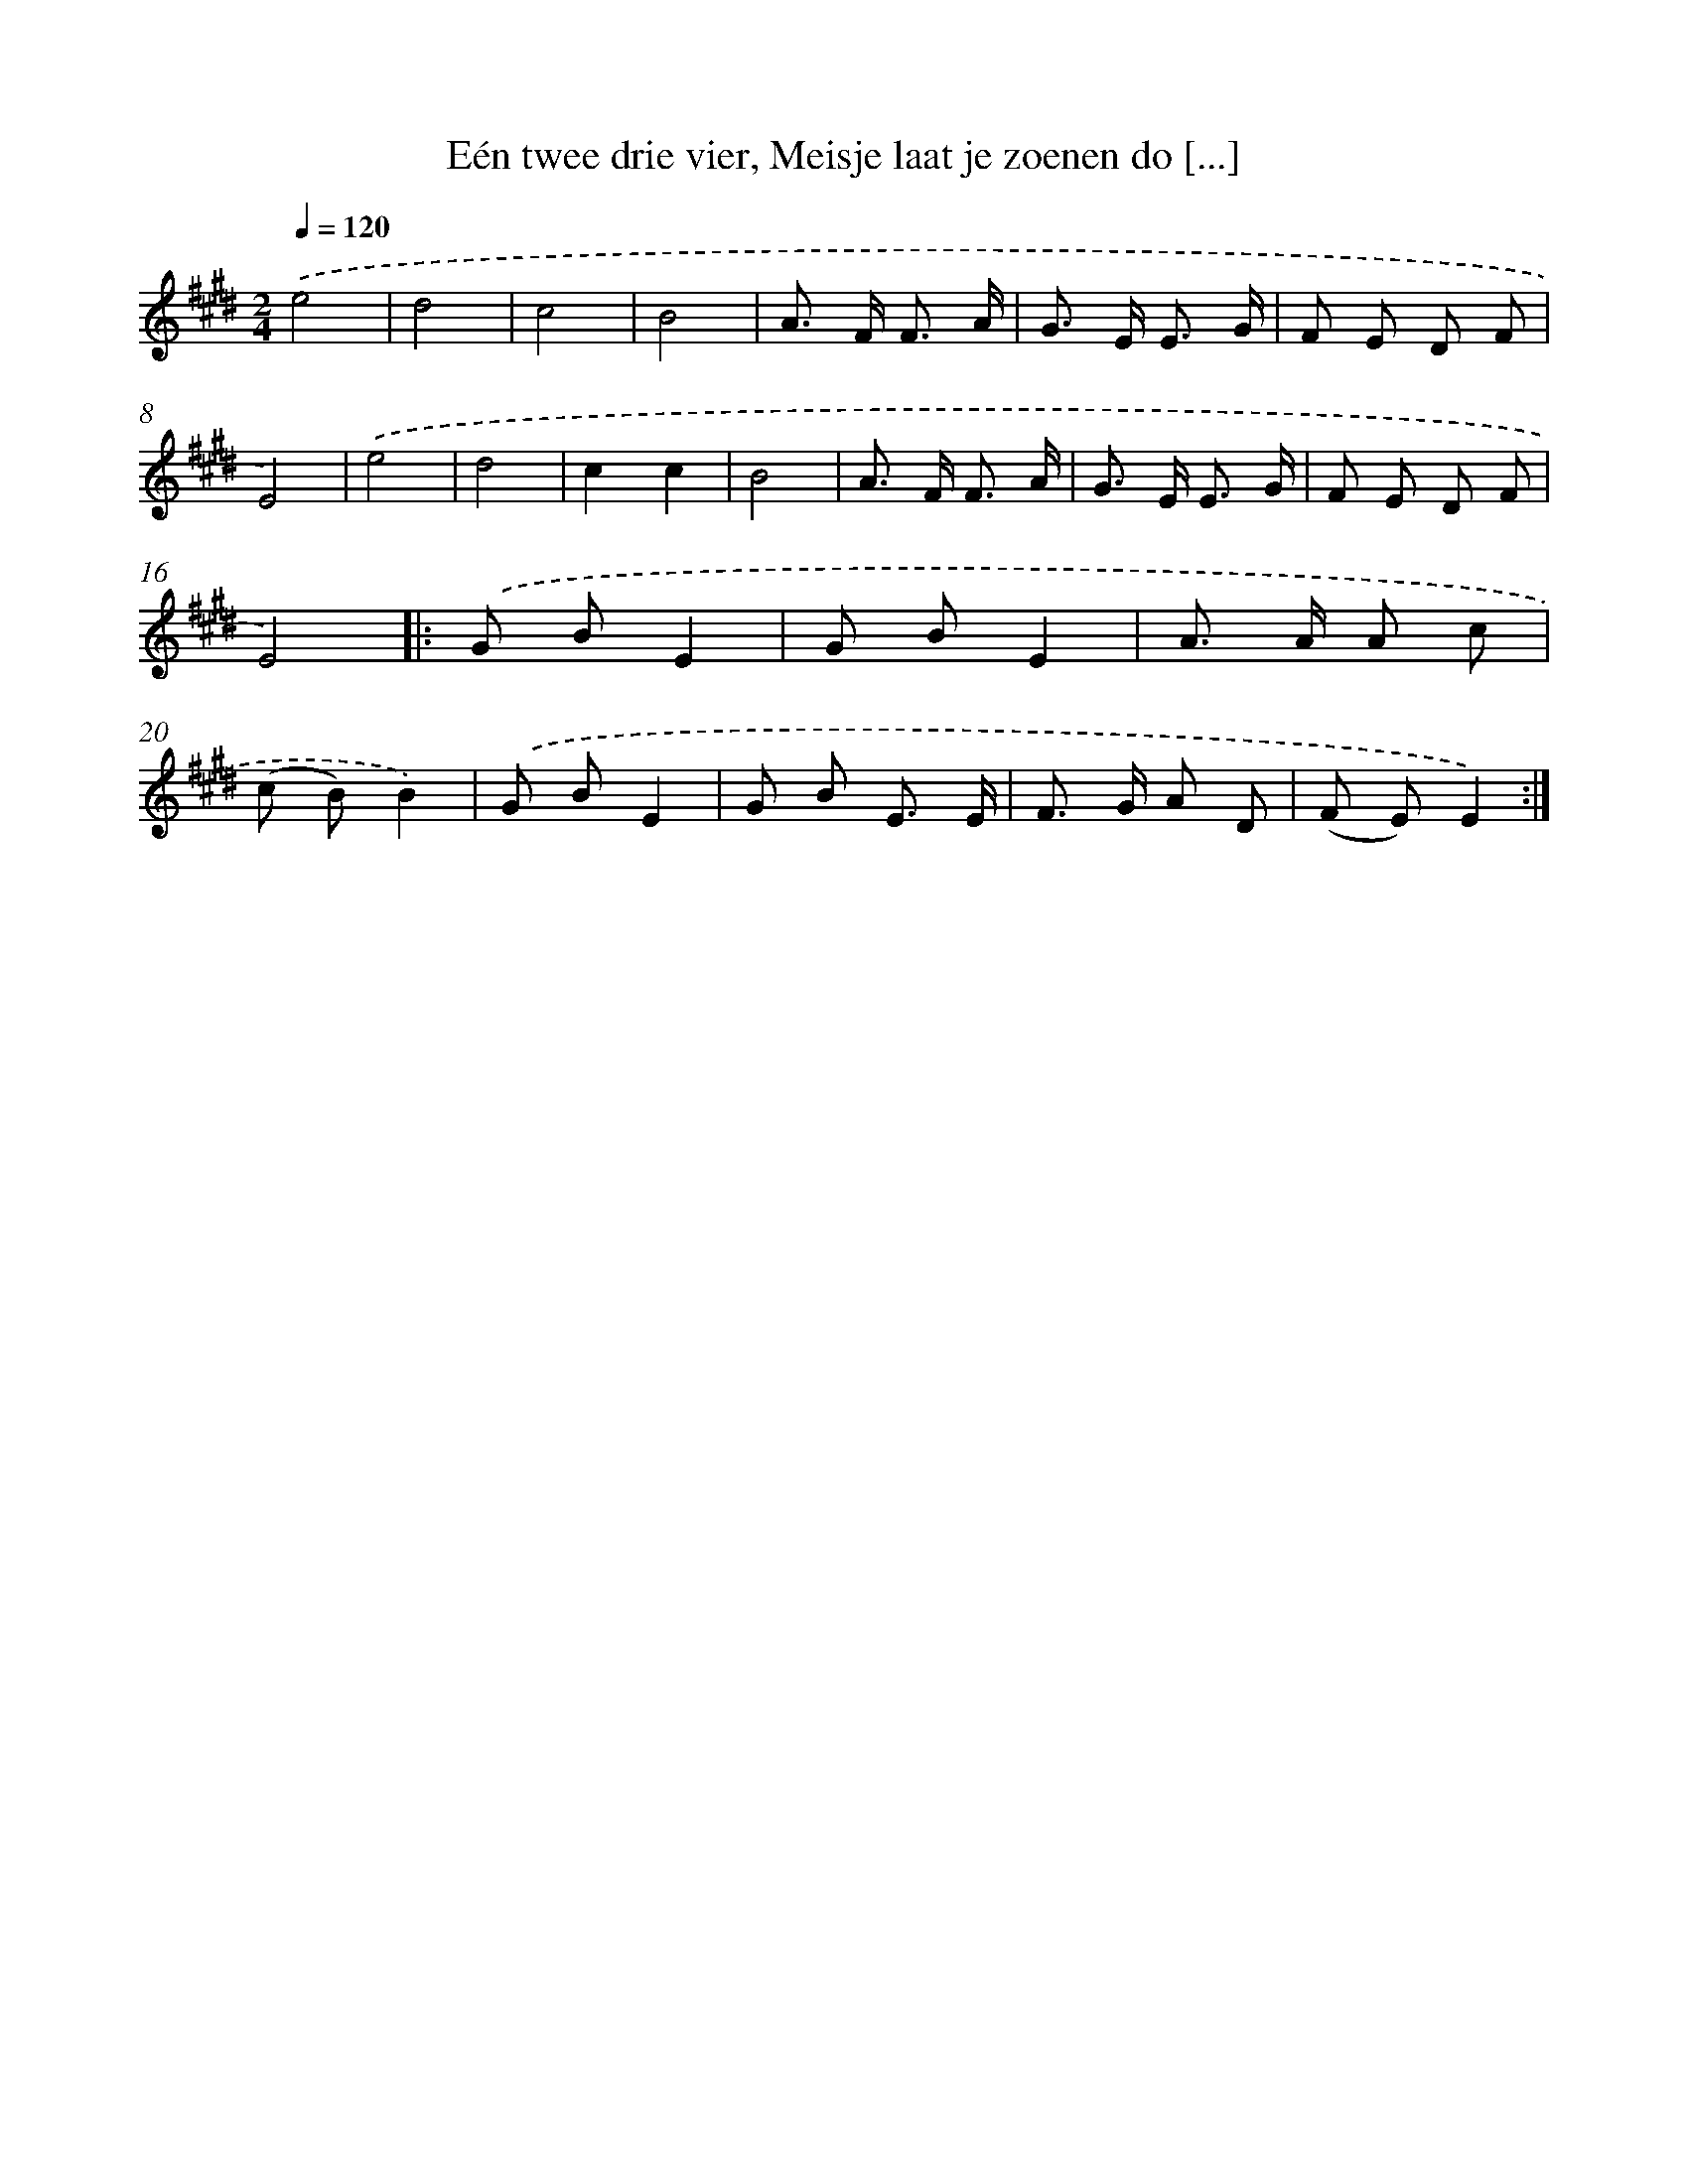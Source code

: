 X: 10602
T: Eén twee drie vier, Meisje laat je zoenen do [...]
%%abc-version 2.0
%%abcx-abcm2ps-target-version 5.9.1 (29 Sep 2008)
%%abc-creator hum2abc beta
%%abcx-conversion-date 2018/11/01 14:37:07
%%humdrum-veritas 3436672539
%%humdrum-veritas-data 1718731499
%%continueall 1
%%barnumbers 0
L: 1/8
M: 2/4
Q: 1/4=120
K: E clef=treble
.('e4 |
d4 |
c4 |
B4 |
A> F F3/ A/ |
G> E E3/ G/ |
F E D F |
E4) |
.('e4 |
d4 |
c2c2 |
B4 |
A> F F3/ A/ |
G> E E3/ G/ |
F E D F |
E4) ]|:
.('G BE2 |
G BE2 |
A> A A c |
(c B)B2) |
.('G BE2 |
G B E3/ E/ |
F> G A D |
(F E)E2) :|]
